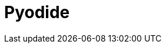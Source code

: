 = Pyodide
:url-website: https://pyodide.org/en/stable/
:url-repo: https://github.com/pyodide/pyodide